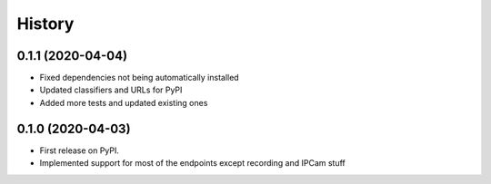 =======
History
=======

0.1.1 (2020-04-04)
------------------

* Fixed dependencies not being automatically installed
* Updated classifiers and URLs for PyPI
* Added more tests and updated existing ones

0.1.0 (2020-04-03)
------------------

* First release on PyPI.
* Implemented support for most of the endpoints except recording and IPCam stuff
